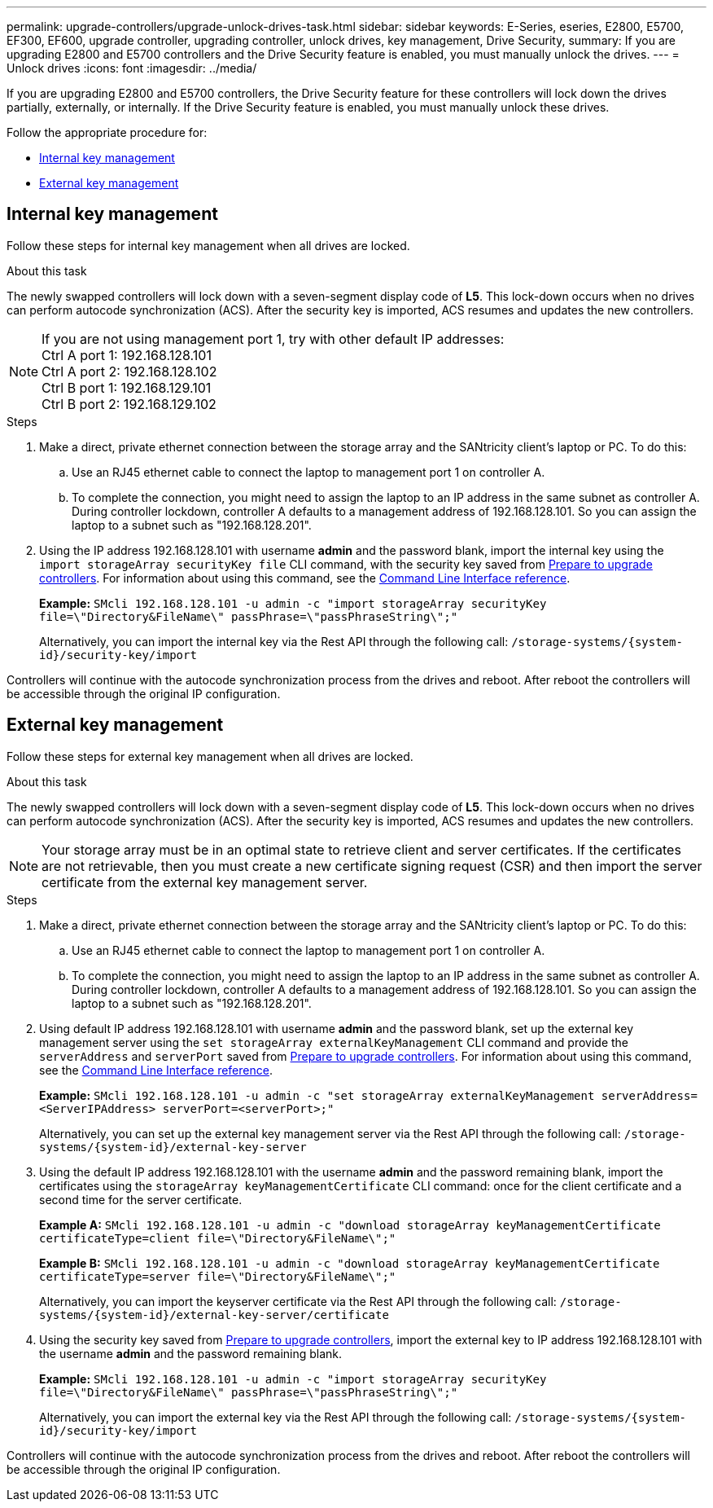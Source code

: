 ---
permalink: upgrade-controllers/upgrade-unlock-drives-task.html
sidebar: sidebar
keywords: E-Series, eseries, E2800, E5700, EF300, EF600, upgrade controller, upgrading controller, unlock drives, key management, Drive Security,
summary: If you are upgrading E2800 and E5700 controllers and the Drive Security feature is enabled, you must manually unlock the drives.
---
= Unlock drives
:icons: font
:imagesdir: ../media/

[.lead]
If you are upgrading E2800 and E5700 controllers, the Drive Security feature for these controllers will lock down the drives partially, externally, or internally. If the Drive Security feature is enabled, you must manually unlock these drives.

Follow the appropriate procedure for:

* <<Internal key management>>
* <<External key management>>

== Internal key management

Follow these steps for internal key management when all drives are locked.

.About this task

The newly swapped controllers will lock down with a seven-segment display code of *L5*. This lock-down occurs when no drives can perform autocode synchronization (ACS). After the security key is imported, ACS resumes and updates the new controllers.

NOTE: If you are not using management port 1, try with other default IP addresses: +
Ctrl A port 1: 192.168.128.101 +
Ctrl A port 2: 192.168.128.102 +
Ctrl B port 1: 192.168.129.101 +
Ctrl B port 2: 192.168.129.102

.Steps

. Make a direct, private ethernet connection between the storage array and the SANtricity client's laptop or PC. To do this:
.. Use an RJ45 ethernet cable to connect the laptop to management port 1 on controller A.
.. To complete the connection, you might need to assign the laptop to an IP address in the same subnet as controller A. During controller lockdown, controller A defaults to a management address of 192.168.128.101. So you can assign the laptop to a subnet such as "192.168.128.201".

. Using the IP address 192.168.128.101 with username *admin* and the password blank, import the internal key using the `import storageArray securityKey file` CLI command, with the security key saved from link:prepare-upgrade-controllers-task.html[Prepare to upgrade controllers]. For information about using this command, see the https://docs.netapp.com/us-en/e-series-cli/index.html[Command Line Interface reference].
+
*Example:* `SMcli 192.168.128.101 -u admin -c "import storageArray securityKey file=\"Directory&FileName\" passPhrase=\"passPhraseString\";"`
+
Alternatively, you can import the internal key via the Rest API through the following call: `/storage-systems/{system-id}/security-key/import`

Controllers will continue with the autocode synchronization process from the drives and reboot. After reboot the controllers will be accessible through the original IP configuration.

== External key management

Follow these steps for external key management when all drives are locked.

.About this task

The newly swapped controllers will lock down with a seven-segment display code of *L5*. This lock-down occurs when no drives can perform autocode synchronization (ACS). After the security key is imported, ACS resumes and updates the new controllers.

NOTE: Your storage array must be in an optimal state to retrieve client and server certificates. If the certificates are not retrievable, then you must create a new certificate signing request (CSR) and then import the server certificate from the external key management server.

.Steps

. Make a direct, private ethernet connection between the storage array and the SANtricity client's laptop or PC. To do this:
.. Use an RJ45 ethernet cable to connect the laptop to management port 1 on controller A.
.. To complete the connection, you might need to assign the laptop to an IP address in the same subnet as controller A. During controller lockdown, controller A defaults to a management address of 192.168.128.101. So you can assign the laptop to a subnet such as "192.168.128.201".
. Using default IP address 192.168.128.101 with username *admin* and the password blank, set up the external key management server using the `set storageArray externalKeyManagement` CLI command and provide the `serverAddress` and `serverPort` saved from link:prepare-upgrade-controllers-task.html[Prepare to upgrade controllers]. For information about using this command, see the https://docs.netapp.com/us-en/e-series-cli/index.html[Command Line Interface reference].
+
*Example:* `SMcli 192.168.128.101 -u admin -c "set storageArray externalKeyManagement serverAddress=<ServerIPAddress> serverPort=<serverPort>;"`
+
Alternatively, you can set up the external key management server via the Rest API through the following call: `/storage-systems/{system-id}/external-key-server`


. Using the default IP address 192.168.128.101 with the username *admin* and the password remaining blank, import the certificates using the `storageArray keyManagementCertificate` CLI command: once for the client certificate and a second time for the server certificate.
+
*Example A:* `SMcli 192.168.128.101 -u admin -c "download storageArray keyManagementCertificate certificateType=client file=\"Directory&FileName\";"`
+
*Example B:* `SMcli 192.168.128.101 -u admin -c "download storageArray keyManagementCertificate certificateType=server file=\"Directory&FileName\";"`
+
Alternatively, you can import the keyserver certificate via the Rest API through the following call: `/storage-systems/{system-id}/external-key-server/certificate`

. Using the security key saved from link:prepare-upgrade-controllers-task.html[Prepare to upgrade controllers], import the external key to IP address 192.168.128.101 with the username *admin* and the password remaining blank.
+
*Example:* `SMcli 192.168.128.101 -u admin -c "import storageArray securityKey file=\"Directory&FileName\" passPhrase=\"passPhraseString\";"`
+
Alternatively, you can import the external key via the Rest API through the following call: `/storage-systems/{system-id}/security-key/import`

Controllers will continue with the autocode synchronization process from the drives and reboot. After reboot the controllers will be accessible through the original IP configuration.
